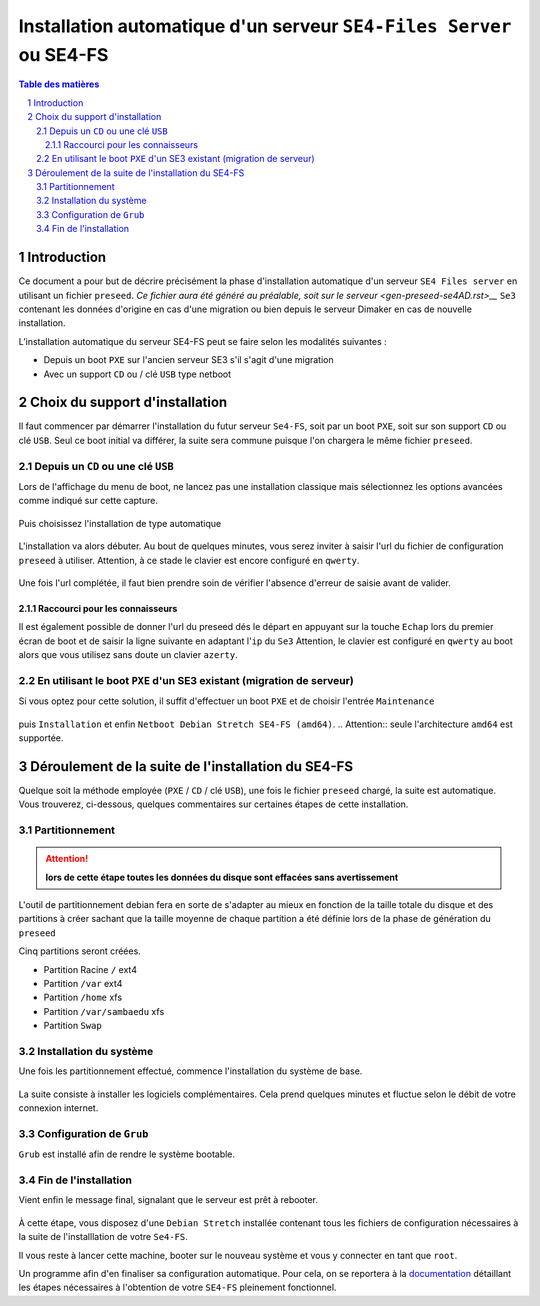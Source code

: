 ========================================================================
Installation automatique d'un serveur ``SE4-Files Server`` ou SE4-FS
========================================================================


.. sectnum::
.. contents:: Table des matières


Introduction
============

Ce document a pour but de décrire précisément la phase d'installation automatique d'un serveur ``SE4 Files server`` en utilisant un fichier ``preseed``. `Ce fichier aura été généré au préalable, soit sur le serveur <gen-preseed-se4AD.rst>__`
``Se3`` contenant les données d'origine en cas d'une migration ou bien depuis le serveur Dimaker en cas de nouvelle installation.

L’installation automatique du serveur SE4-FS peut se faire selon les modalités suivantes :

* Depuis un boot ``PXE`` sur l'ancien serveur SE3 s'il s'agit d'une migration

* Avec un support ``CD`` ou / clé ``USB`` type netboot

Choix du support d'installation
===============================

Il faut commencer par démarrer l'installation du futur serveur ``Se4-FS``, soit par un boot ``PXE``, soit sur son support ``CD`` ou clé ``USB``. Seul ce boot initial va différer, la suite sera commune puisque l'on chargera le même fichier ``preseed``.


Depuis un ``CD`` ou une clé ``USB``
-----------------------------------

Lors de l'affichage du menu de boot, ne lancez pas une installation classique mais sélectionnez les options avancées comme indiqué sur cette capture.

.. figure:: images/se4_preseed_cdboot1.png

Puis choisissez l'installation de type automatique

.. figure:: images/se4_preseed_cdboot1b.png

L'installation va alors débuter. Au bout de quelques minutes, vous serez inviter à saisir l'url du fichier de configuration ``preseed`` à utiliser. Attention, à ce stade le clavier est encore configuré en ``qwerty``.

.. figure:: images/se4_preseed_cdboot1c.png

Une fois l'url complétée, il faut bien prendre soin de vérifier l'absence d'erreur de saisie avant de valider.


Raccourci pour les connaisseurs
...............................

Il est également possible de donner l'url du preseed dés le départ en appuyant sur la touche ``Echap`` lors du premier écran de boot et de saisir la ligne suivante en adaptant l'``ip`` du ``Se3`` 
Attention, le clavier est configuré en ``qwerty`` au boot alors que vous utilisez sans doute un clavier ``azerty``.

.. figure:: images/se4_preseed_cdboot2.png


En utilisant le boot ``PXE`` d'un SE3 existant (migration de serveur)
---------------------------------------------------------------------

Si vous optez pour cette solution, il suffit d'effectuer un boot ``PXE`` et de choisir l'entrée ``Maintenance`` 

.. figure:: images/se4_preseed_boot1.png

puis ``Installation`` et enfin ``Netboot Debian Stretch SE4-FS (amd64)``. 
.. Attention:: seule l'architecture ``amd64`` est supportée.

.. figure:: images/se4_preseed_tftp_install.png


Déroulement de la suite de l'installation du SE4-FS
===================================================

Quelque soit la méthode employée (``PXE`` / ``CD`` / clé ``USB``), une fois le fichier ``preseed`` chargé, la suite est automatique. Vous trouverez, ci-dessous, quelques commentaires sur certaines étapes de cette installation.


Partitionnement
---------------

.. Attention:: **lors de cette étape toutes les données du disque sont effacées sans avertissement**


L'outil de partitionnement debian fera en sorte de s'adapter au mieux en fonction de la taille totale du disque et des partitions à créer sachant que la taille moyenne de chaque partition a été définie lors de la phase de génération du ``preseed``

Cinq partitions seront créées.

* Partition Racine ``/`` ext4
* Partition ``/var`` ext4
* Partition ``/home`` xfs
* Partition ``/var/sambaedu`` xfs
* Partition ``Swap`` 


Installation du système
-----------------------

Une fois les partitionnement effectué, commence l'installation du système de base.

.. figure:: images/se4_preseed_base.png

La suite consiste à installer les logiciels complémentaires. Cela prend quelques minutes et fluctue selon le débit de votre connexion internet.

.. figure:: images/se4_preseed_softs.png


Configuration de ``Grub``
-------------------------

``Grub`` est installé afin de rendre le système bootable.

.. figure:: images/se4_preseed_grub.png


Fin de l'installation
--------------------- 

Vient enfin le message final, signalant que le serveur est prêt à rebooter.

.. figure:: images/se4_preseed_final.png

À cette étape, vous disposez d'une ``Debian Stretch`` installée contenant tous les fichiers de configuration nécessaires à la suite de l'installlation de votre ``Se4-FS``.

Il vous reste à lancer cette machine, booter sur le nouveau système et vous y connecter en tant que ``root``.

Un programme afin d'en finaliser sa configuration automatique. Pour cela, on se reportera à la documentation_ détaillant les étapes nécessaires à l'obtention de votre ``SE4-FS`` pleinement fonctionnel.

.. _documentation: install-se4FS.rst

